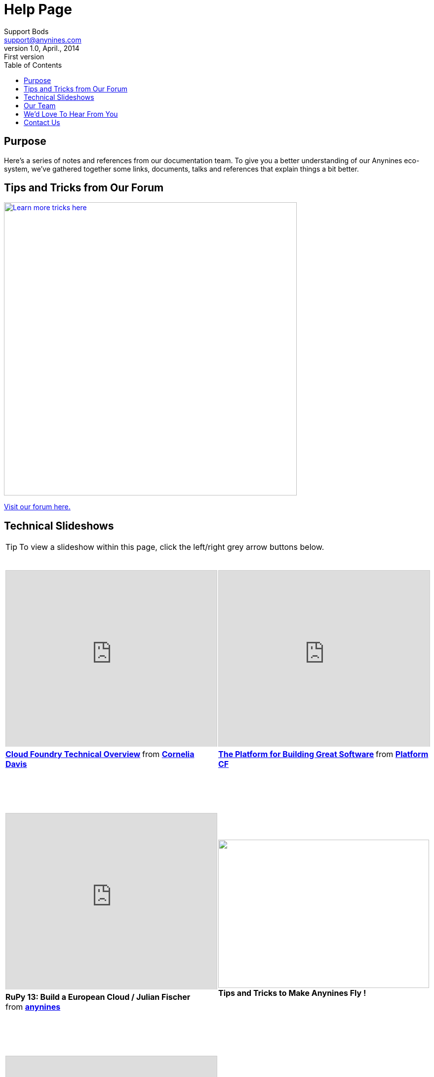 = Help Page
Support Bods <support@anynines.com>
v1.0, April., 2014: First version
:language: html
:imagesdir: ../../images
:iconsdir: ../../images/icons
:linkattrs:
:icons: font
:toc: right
:keywords: documentation, team, anynines, help
:description: A series of notes and references from our + 
documentation team. To give you a better understanding of our platform, we've gathered together some links, documents, talks and references that explain things a bit better.

== Purpose

Here's a series of notes and references from our documentation team. To give you a better understanding of our Anynines eco-system, we've gathered together some links, documents, talks and references that explain things a bit better.

== Tips and Tricks from Our Forum

image::../../images/tipsandtricks.png[Learn more tricks here, width="593", link="https://support.anynines.com/forums/21992247-Tips-Tricks"] 

https://support.anynines.com/forums/21992247-Tips-Tricks[Visit our forum here.]

== Technical Slideshows

TIP: To view a slideshow within this page, click the left/right grey arrow buttons below.
 
+++<table><tr>
<td><iframe src="http://www.slideshare.net/slideshow/embed_code/28514344" width="427" height="356" frameborder="0" marginwidth="0" marginheight="0" scrolling="no" style="border:1px solid #CCC; border-width:1px 1px 0; margin-bottom:5px; max-width: 100%;" allowfullscreen> </iframe> <div style="margin-bottom:5px"> <strong> <a href="https://www.slideshare.net/cdavisafc/cloud-foundry-technical-overview" title="Cloud Foundry Technical Overview" target="_blank">Cloud Foundry Technical Overview</a> </strong> from <strong><a href="http://www.slideshare.net/cdavisafc" target="_blank">Cornelia Davis</a></strong> </div><br />&nbsp;</td><td><iframe src="http://www.slideshare.net/slideshow/embed_code/30103333" width="427" height="356" frameborder="0" marginwidth="0" marginheight="0" scrolling="no" style="border:1px solid #CCC; border-width:1px 1px 0; margin-bottom:5px; max-width: 100%;" allowfullscreen> </iframe> <div style="margin-bottom:5px"> <strong> <a href="https://www.slideshare.net/platformcf/pivotal-cf-the-platform-for-building-great-software" title="The Platform for Building Great Software" target="_blank">The Platform for Building Great Software</a> </strong> from <strong><a href="http://www.slideshare.net/platformcf" target="_blank">Platform CF</a></strong></div><br />&nbsp;</td></tr><tr><td><br />&nbsp;<br /><iframe src="https://www.youtube.com/embed/VD2t06v6aGo" width="427" height="356" frameborder="0" marginwidth="0" marginheight="0" scrolling="no" style="border:1px solid #CCC; border-width:1px 1px 0; margin-bottom:5px; max-width: 100%;" allowfullscreen> </iframe> <div style="margin-bottom:5px"> <strong>RuPy 13: Build a European Cloud / Julian Fischer</strong><br /> from <strong><a href="http://www.slideshare.net/anynines" target="_blank">anynines</a></strong></div><br />&nbsp;</td><td><br />&nbsp;<br /><a href="https://support.anynines.com/forums/21992247-Tips-Tricks"><img src="../../images/tipsandtricks.png" width="427" height="300" ></a><br /><b class="mid">Tips and Tricks to Make Anynines Fly !</b><br />&nbsp;</td></tr><tr><td><br />&nbsp;<br /><iframe src="http://www.slideshare.net/slideshow/embed_code/31340548" width="427" height="356" frameborder="0" marginwidth="0" marginheight="0" scrolling="no" style="border:1px solid #CCC; border-width:1px 1px 0; margin-bottom:5px; max-width: 100%;" allowfullscreen> </iframe> <div style="margin-bottom:5px"> <strong> <a href="https://www.slideshare.net/anynines/getting-started-with-anynines" title="Getting started with anynines - The CF cmd-line tool" target="_blank">Get started with anynines - The CF cmd line tool</a> </strong><br /> from <strong><a href="http://www.slideshare.net/anynines" target="_blank">anynines</a></strong> </div><br />&nbsp;</td><td><br />&nbsp;<br /><iframe width="427" height="390" src="//www.youtube.com/embed/nOuxMHJIKFU" frameborder="0" allowfullscreen=""></iframe><br />&nbsp;</td></tr> <tr>&nbsp;<br /><td><a href="https://www.facebook.com/anyninescom"><img src="../../images/facebook.png" width="427" height="279" ></a><br /><b class="mid">Anynines on Facebook</b><br />&nbsp;</td><td>&nbsp;<br /><a href="https://twitter.com/anynines"><img src="../../images/twitter.png" width="427" height="270" ></a><br /><b class="mid">Anynines on Twitter</b><br />&nbsp;</td></tr><tr><td><br /><a href="https://support.anynines.com/home"><img src="../../images/deploy.png" width="427" height="280" ></a><br /><b class="mid">How To Deploy Your Ruby App</b><br />&nbsp;</td>
<td><br /><a href="http://caelyf.de.a9sapp.eu"><img src="../../images/caelyffrontpage.png" width="427" height="280" ></a><br /><b class="mid">How To Deploy Your Groovy / Java Apps</b><br />&nbsp;</td></tr></table>+++


== Our Team

We'd like to introduce you to our team. These clever clogs turn the wheels that make your app crank out the goods ! Meet us here http://www.anynines.com/team[Our Team].


== We'd Love To Hear From You

Send your technical questions to {email}


== Contact Us

You can contact our developer evangelist Floor Drees at fdrees@anynines.com. Floor loves to hear from other chroniclers.

P.S. And yes, what better name to describe the foundation of Anynines than Floor ? &nbsp;  ;-D

image::../../images/footer.png[Anynines - Protecting Your Privacy, width="998", role="thumb"] 

